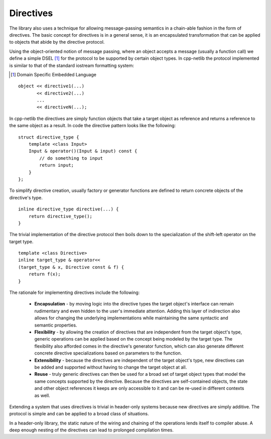 
Directives
``````````

The library also uses a technique for allowing message-passing semantics in a
chain-able fashion in the form of directives. The basic concept for directives
is in a general sense, it is an encapsulated transformation that can be applied
to objects that abide by the directive protocol.

Using the object-oriented notion of message passing, where an object accepts a
message (usually a function call) we define a simple DSEL [#]_ for the protocol
to be supported by certain object types. In cpp-netlib the protocol implemented
is similar to that of the standard iostream formatting system:

.. [#] Domain Specific Embedded Language

::

    object << directive1(...)
           << directive2(...)
           ...
           << directiveN(...);

In cpp-netlib the directives are simply function objects that take a target 
object as reference and returns a reference to the same object as a result. In 
code the directive pattern looks like the following:

::

    struct directive_type {
        template <class Input>
        Input & operator()(Input & input) const {
            // do something to input
            return input;
        }
    };

To simplify directive creation, usually factory or generator functions are defined 
to return concrete objects of the directive's type.

::

    inline directive_type directive(...) {
        return directive_type();
    }

The trivial implementation of the directive protocol then boils down to the
specialization of the shift-left operator on the target type.

::

    template <class Directive>
    inline target_type & operator<< 
    (target_type & x, Directive const & f) {
        return f(x);
    }

The rationale for implementing directives include the following:

  * **Encapsulation** - by moving logic into the directive types the target
    object's interface can remain rudimentary and even hidden to the user's
    immediate attention. Adding this layer of indirection also allows for
    changing the underlying implementations while maintaining the same syntactic
    and semantic properties.
  * **Flexibility** - by allowing the creation of directives that are
    independent from the target object's type, generic operations can be applied
    based on the concept being modeled by the target type. The flexibility also 
    afforded comes in the directive's generator function, which can also generate
    different concrete directive specializations based on parameters to the
    function.
  * **Extensibility** - because the directives are independent of the
    target object's type, new directives can be added and supported without
    having to change the target object at all.
  * **Reuse** - truly generic directives can then be used for a broad set of
    target object types that model the same concepts supported by the directive.
    Because the directives are self-contained objects, the state and other
    object references it keeps are only accessible to it and can be re-used in
    different contexts as well.

Extending a system that uses directives is trivial in header-only systems
because new directives are simply additive. The protocol is simple and can be
applied to a broad class of situations.

In a header-only library, the static nature of the wiring and chaining of the
operations lends itself to compiler abuse. A deep enough nesting of the
directives can lead to prolonged compilation times.

